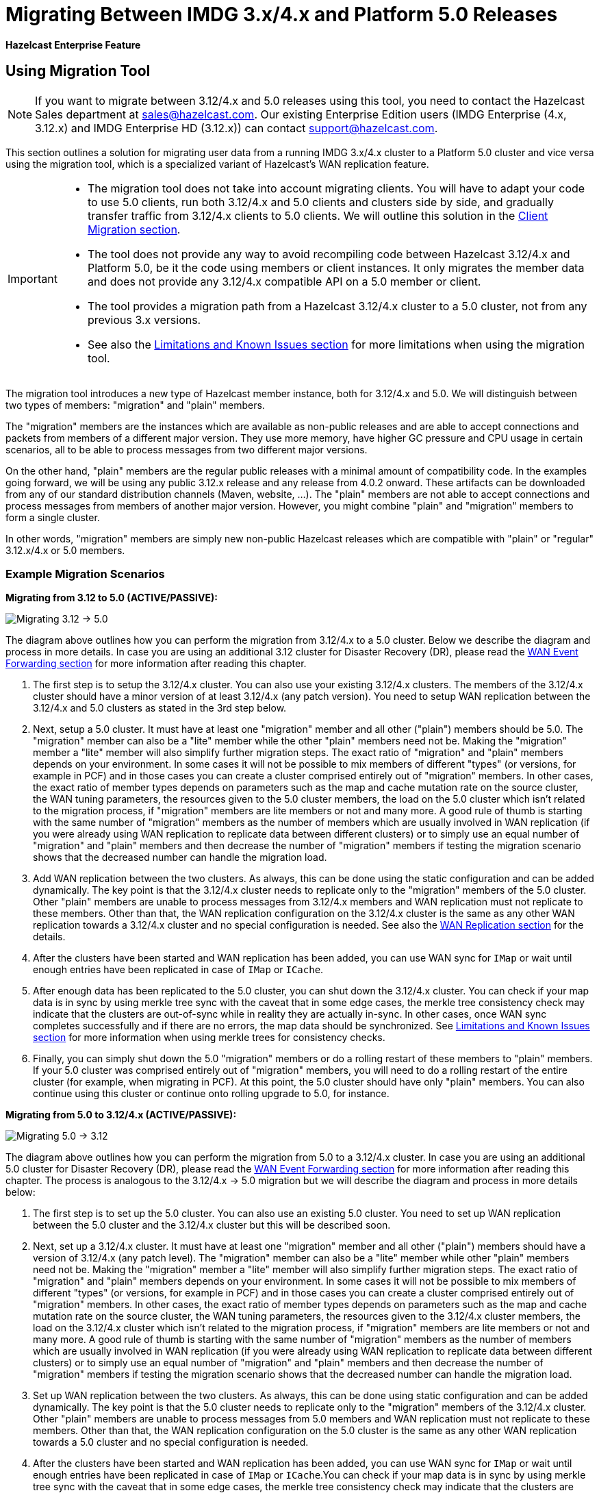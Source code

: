 = Migrating Between IMDG 3.x/4.x and Platform 5.0 Releases

[blue]*Hazelcast Enterprise Feature*

== Using Migration Tool

NOTE: If you want to migrate between 3.12/4.x and 5.0 releases
using this tool, you need to contact the Hazelcast Sales department at
sales@hazelcast.com. Our existing Enterprise Edition users
(IMDG Enterprise (4.x, 3.12.x) and IMDG Enterprise HD (3.12.x)) can contact
support@hazelcast.com.

This section outlines a solution for migrating user data from a
running IMDG 3.x/4.x cluster to a Platform 5.0 cluster and vice versa using
the migration tool, which is a specialized variant of Hazelcast's WAN replication feature.

[IMPORTANT]
====
* The migration tool does not take into account migrating clients.
You will have to adapt your code to use 5.0 clients, run both 3.12/4.x and 5.0 clients
and clusters side by side, and gradually transfer traffic from 3.12/4.x clients to 5.0 clients.
We will outline this solution in the <<client-migration, Client Migration section>>.
* The tool does not provide any way to avoid recompiling code between Hazelcast 3.12/4.x and Platform 5.0,
be it the code using members or client instances. It only migrates the member data and does not provide
any 3.12/4.x compatible API on a 5.0 member or client.
* The tool provides a migration path from a Hazelcast 3.12/4.x cluster to a 5.0 cluster,
not from any previous 3.x versions.
* See also the <<limitations-and-known-issues, Limitations and Known Issues section>> for more
limitations when using the migration tool.
====

The migration tool introduces a new type of Hazelcast member instance,
both for 3.12/4.x and 5.0. We will distinguish between two types of members:
"migration" and "plain" members.

The "migration" members are the instances which are
available as non-public releases and are able to accept connections and packets
from members of a different major version. They use more memory, have higher GC pressure
and CPU usage in certain scenarios, all to be able to process messages from two different
major versions.

On the other hand, "plain" members are the regular public releases with
a minimal amount of compatibility code. In the examples going forward, we will be using
any public 3.12.x release and any release from 4.0.2 onward. These artifacts
can be downloaded from any of our standard distribution channels (Maven, website, ...).
The "plain" members are not able to
accept connections and process messages from members of another major version.
However, you might combine "plain" and "migration" members to form a single cluster.

In other words, "migration" members are simply new non-public Hazelcast
releases which are compatible with "plain" or "regular" 3.12.x/4.x or 5.0 members.

[#example-migration-scenarios]
=== Example Migration Scenarios

**Migrating from 3.12 to 5.0 (ACTIVE/PASSIVE):**

image:ROOT:migration-scenario1.png[Migrating 3.12 -> 5.0]

The diagram above outlines how you can perform the migration
from 3.12/4.x to a 5.0 cluster. Below we describe the diagram and
process in more details.
In case you are using an additional 3.12 cluster for Disaster Recovery (DR),
please read the <<wan-event-forwarding, WAN Event Forwarding section>> for more information after reading this chapter.

1. The first step is to setup the 3.12/4.x cluster. You can also use your existing 3.12/4.x clusters.
The members of the 3.12/4.x cluster should have a minor version of at least 3.12/4.x (any patch version). You need to setup WAN replication between the 3.12/4.x and 5.0 clusters as stated
in the 3rd step below.
2. Next, setup a 5.0 cluster. It must have at least one "migration" member and
all other ("plain") members should be 5.0. The "migration" member can also be a "lite" member while the other "plain" members need not be.
Making the "migration" member a "lite" member will also simplify further migration steps.
The exact ratio of "migration" and "plain" members depends on your environment. In some cases it will not be possible to mix members of different "types" (or versions, for example in PCF) and in those cases you can create a cluster comprised entirely out of "migration" members. In other cases, the exact ratio of member types depends on parameters such as the map and cache mutation rate on the source cluster, the WAN tuning parameters, the resources given to the 5.0 cluster members, the load on the 5.0 cluster which isn't related to the migration process, if "migration" members are lite members or not and many more. A good rule of thumb is starting with the same number of "migration" members as the number of members which are usually involved in WAN replication (if you were already using WAN replication to replicate data between different clusters) or to simply use an equal number of "migration" and "plain" members and then decrease the number of "migration" members if testing the migration scenario shows that the decreased number can handle the migration load.
3. Add WAN replication between the two clusters. As always, this can be done using the static
configuration and can be added dynamically. The key point is that the 3.12/4.x cluster needs to
replicate only to the "migration" members of the 5.0 cluster. Other "plain" members are
unable to process messages from 3.12/4.x members and WAN replication must not replicate to these members.
Other than that, the WAN replication configuration on the 3.12/4.x cluster is the same as any other WAN replication towards a 3.12/4.x cluster and no special configuration is needed.
See also the xref:wan:wan.adoc[WAN Replication section] for the details.
4. After the clusters have been started and WAN replication has been added,
you can use WAN sync for `IMap` or wait until enough entries have been replicated in case of `IMap` or `ICache`.
5. After enough data has been replicated to the 5.0 cluster, you can shut down the 3.12/4.x cluster. You can check if your map data is in sync by using merkle tree sync with the caveat that in some edge cases, the merkle tree consistency check may indicate that the clusters are out-of-sync while in reality they are actually in-sync. In other cases, once WAN sync completes successfully and if there are no errors, the map data should be synchronized.
See <<limitations-and-known-issues, Limitations and Known Issues section>> for more information when using merkle trees for consistency checks.
6. Finally, you can simply shut down the 5.0 "migration" members or do a rolling restart of these members to "plain" members. If your 5.0 cluster was comprised entirely out of "migration" members, you will need to do a rolling restart of the entire cluster (for example, when migrating in PCF). At this point, the 5.0 cluster should have only "plain" members.
You can also continue using this cluster or continue onto rolling upgrade to 5.0, for instance.

**Migrating from 5.0 to 3.12/4.x (ACTIVE/PASSIVE):**

image:ROOT:migration-scenario2.png[Migrating 5.0 -> 3.12]

The diagram above outlines how you can perform the migration from 5.0 to a 3.12/4.x cluster.
In case you are using an additional 5.0 cluster for Disaster Recovery (DR),
please read the <<wan-event-forwarding, WAN Event Forwarding section>> for more information after reading this chapter. The process is analogous to the
3.12/4.x -> 5.0 migration but we will describe the diagram and process in more details below:

1. The first step is to set up the 5.0 cluster. You can also use an existing 5.0 cluster.
You need to set up WAN replication
between the 5.0 cluster and the 3.12/4.x cluster but this will be described soon.
2. Next, set up a 3.12/4.x cluster. It must have at least one "migration" member and all other
("plain") members should have a version of 3.12/4.x (any patch level). The "migration" member
can also be a "lite" member while other "plain" members need not be. Making the "migration"
member a "lite" member will also simplify further migration steps. The exact ratio of "migration" and "plain" members depends on your environment. In some cases it will not be possible to mix members of different "types" (or versions, for example in PCF) and in those cases you can create a cluster comprised entirely out of "migration" members. In other cases, the exact ratio of member types depends on parameters such as the map and cache mutation
rate on the source cluster, the WAN tuning parameters, the resources given to the 3.12/4.x cluster members, the load on the 3.12/4.x cluster which isn't related to the migration process, if
"migration" members are lite members or not and many more. A good rule of thumb is starting with the same number of "migration" members as the number of members which are usually involved in WAN replication (if you were already using WAN replication to replicate data between different clusters) or to simply use an equal number of "migration" and "plain" members and then decrease the number of "migration" members if testing the migration scenario shows that the decreased number can handle the migration load.
3. Set up WAN replication between the two clusters. As always, this can be done using static
configuration and can be added dynamically. The key point is that the 5.0 cluster needs to
replicate only to the "migration" members of the 3.12/4.x cluster. Other "plain" members are unable to process messages from 5.0 members and WAN replication must not replicate to these members.
Other than that, the WAN replication configuration on the 5.0 cluster is the same as any other
WAN replication towards a 5.0 cluster and no special configuration is needed.
4. After the clusters have been started and WAN replication has been added, you can use WAN sync for `IMap` or wait until enough entries have been replicated in case of `IMap` or `ICache`.You can check if your map data is in sync by using merkle tree sync with the caveat that in some edge cases, the merkle tree consistency check may indicate that the clusters are out-of-sync while in reality they are actually in-sync. In other cases, once WAN sync completes successfully and if there are no errors, the map data should be synchronized.
See <<limitations-and-known-issues, Limitations and Known Issues section>> for more information when using merkle  trees for consistency checks.
5. After enough data has been replicated to the 3.12/4.x cluster, you can shut down the 5.0 cluster.
6. Finally, you can simply shut down the 3.12/4.x "migration" members or do a rolling restart of
these members to "plain" members. If your 3.12/4.x cluster was comprised entirely out of "migration" members, you will need to do a rolling restart of the entire cluster (for example, when migrating in PCF). At this point, the 3.12/4.x cluster should have only "plain" members.

**Bidirectional Migrating between 3.12/4.x and 5.0 (ACTIVE/ACTIVE):**

image:ROOT:migration-scenario3.png[Migrating 3.12 <-> 5.0]

The diagram above outlines how you can perform a bidirectional migration
between 3.12/4.x and 5.0. In case you are using additional 3.12/4.x or 5.0 clusters for Disaster Recovery (DR), please read the <<wan-event-forwarding, WAN Event Forwarding section>> for more information after reading this chapter.
The process is simply a combination of the first two scenarios:

1. The first step is to set up the 3.12/4.x and 5.0 clusters. You can also use existing clusters.
The 3.12/4.x cluster must have at least one "migration" member and the 5.0 cluster must also have at least one "migration" member. The "migration" member can also be a "lite" member while other "plain" members need not be. Making the "migration" member a "lite" member will also simplify further migration steps. Other "plain" members of the 3.12/4.x cluster can be of any patch version. The exact ratio of "migration" and "plain" members depends on your environment. In some cases it will not be possible to mix members of different "types" (or versions, for example in PCF) and in those cases you can create a cluster comprised entirely out of "migration" members. In other cases, the exact ratio of member types depends on parameters such as the map and cache mutation
rate on the source cluster, the WAN tuning parameters, the resources given to the cluster
members, the load on the clusters which isn't related to the migration process, if "migration"
members are lite members or not and many more. A good rule of thumb is starting with
the same number of "migration" members as the number of members which are usually involved in WAN
replication (if you were already using WAN replication to replicate data between different clusters)
or to simply use an equal number of "migration" and "plain" members and then decrease the number
of "migration" members if testing the migration scenario shows that the decreased number can handle
the migration load.
2. Setup WAN replication between the two clusters. As always, this can be done using static configuration
and can be added dynamically. The key point is that both clusters need to replicate only to the "migration"
members and not to the "plain" ones as they are unable to process messages from the members of another major version.
Other than that, the WAN replication configuration is the same as any other regular WAN replication towards
clusters of the same major version and no special configuration is needed.
3. After the clusters have been started and WAN replication has been added, you can use WAN sync for `IMap`
or wait until enough entries have been replicated in case of `IMap` or `ICache`. You can check
if your map data is in sync by using merkle tree sync with the caveat that in some edge cases, the merkle tree
consistency check may indicate that the clusters are out-of-sync while in reality they are actually in-sync. In
other cases, once WAN sync completes successfully and if there are no errors, the map data should be synchronized.
See <<limitations-and-known-issues, Limitations and Known Issues section>> for more information when using merkle
trees for consistency checks.
4. After enough data has been replicated, you can shut down either of the clusters and afterwards shut down the
remaining "migration" members or do a rolling restart of these members to "plain" members. If any of the clusters
that you are keeping is comprised entirely out of "migration" members, you will need to do a rolling restart of
the entire cluster (for example, when migrating in PCF).

[#wan-event-forwarding]
**WAN Event Forwarding:**

image:ROOT:migration-scenario4.png[WAN event forwarding]

Finally, we show how clusters of different major versions can be linked
so that you can form complex topologies with WAN replication. The key restrictions
that you need to keep in mind when combining are as follows:

1. If you are connecting members of different major versions, the recipient/target
of the connection must be a "migration" member and not a "plain" member.
2. If a cluster contains a "migration" member, it may also contain "plain" members
but with the added restriction that 4.x "plain" members should be at least 4.0.2 and at most 4.2 (any patch version). The 3.x "plain" members can be of any patch version. Once migration has finished and "migration" members have been shut down, this restriction is lifted.
3. If the cluster is a source/active/sender cluster replicating towards another cluster
of another major version, the source cluster must be of the minor versions 3.12/4.x.
The patch level is irrelevant, unless the source cluster is also a target cluster for another
WAN replication, where must adhere to the first two rules.

In case you were using an additional cluster for disaster recovery, you will need to set up
WAN event forwarding from the migration target cluster to a new DR cluster and only after the migration
process has finished may you shut down the source cluster and its' DR cluster. For example, see the following image
for an example setup when migrating from 3.12/4.x to 5.0 with additional DR clusters.

image:ROOT:migration-scenario5.png[Migrating 3.12 -> 5.0 with Disaster Recovery sites]

In the example above, once the migration is complete, you may shut down the 3.12/4.x DR and primary sites.

[#limitations-and-known-issues]
=== Limitations and Known Issues

**The solution is limited to IMap and ICache**

Since we're relying on WAN replication for migration, the data migration is restricted to migrating `IMap` and `ICache` data. In addition to this, `IMap` WAN replication supports WAN sync while `ICache` doesn't.

**The "migration" member needs to be able to deserialize and serialize all the received keys and values:**

Since the serialized format of some classes changed between major versions,
we need to deserialize and re-serialize every key and value received from
a member from another major version. Otherwise, we might end up with two entries
in an `IMap` for the exact same key or we might not remove an entry even though
it was deleted on the source/active cluster. This is the task of the "migration" member
and it means that this member needs to have the class definition for all keys and values
received from the clusters of another major version. On the other hand, for entries received
from a cluster of the same major version, we don't need to go through this process as we are
sure that the serialized format hasn't changed. This saves us from spending processing time
and creating more litter for the GC to clean up.

**Issues when using merkle trees and keys and values of specific classes:**

The serialized format of some classes changed between 3.12/4.x and 5.0 and
merkle trees may report that there are differences between two IMaps while
in fact there is none. For WAN sync using merkle trees, this means the source
cluster might transmit more entries than what is necessary to bring the two IMaps
in-sync. This is not a correctness issue, and the IMaps should end up with the
same contents. On the other hand, a "consistency check" might always report that
the two IMaps are out-of-sync while in fact the contents of the IMaps are identical.
Some examples of classes that exhibit this behavior when used as keys or values are as follows:

???

**Cannot use custom merge policies based on 3.x/4.x API:**

???


[#client-migration]
=== Client Migration

??? TBD for 5.0 ???

With Hazelcast 4.0, in addition to all the serialization changes done on the member side,
there have been many changes in how the client connects and interacts with the cluster.
On top of this, Hazelcast 4.0 introduced new features not available in 3.x and
removed some features that were present in 3.x. Because of these changes
it is not possible to maintain the "illusion" of connecting to a 4.x cluster with a 3.x member.

The general suggestion on approaching the migration of clients between 3.x and 4.x clusters is shown in the image below.

image:ROOT:client-migration.png[Client migration scenario]

As shown, the 3.x clients should stay connected to the 3.12 cluster and
the 4.x clients should stay connected to the 5.0 cluster. The migration tool
ensures that the data between 3.12 and 5.0 members is in-sync. You can then
gradually transfer applications from the 3.x clients to applications using 4.x clients.
After all applications are using the 4.x clients and reading/writing data from/to the 5.0 members,
the 3.12 cluster and the 3.x clients can be shut down.

The same suggestion applies when migrating back from 5.0 to 3.12, only with the versions reversed.

???

== Using Rolling Upgrades

For migrating between IMDG 4.x and Platform 5.0 releases, you can also use the
Rolling Upgrade feature, in addition to the migration tool described above.
See the xref:maintain-cluster:rolling-upgrades.adoc[Rolling Upgrades section] on how to perform it.


